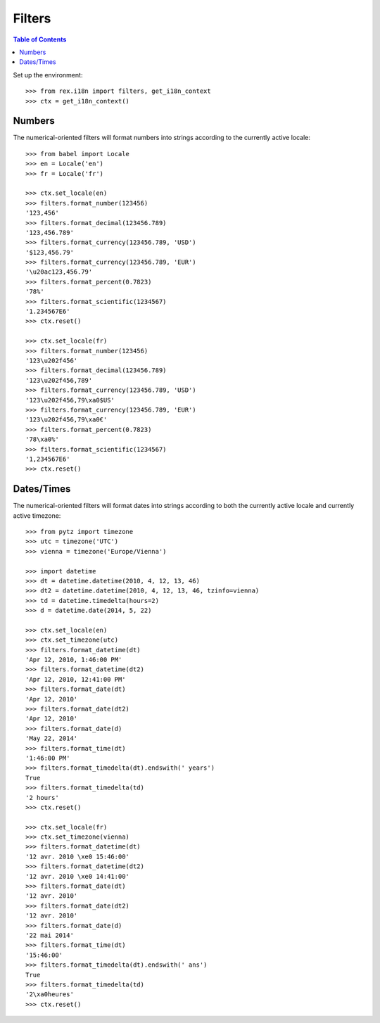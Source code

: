 *******
Filters
*******

.. contents:: Table of Contents


Set up the environment::

    >>> from rex.i18n import filters, get_i18n_context
    >>> ctx = get_i18n_context()


Numbers
=======

The numerical-oriented filters will format numbers into strings according to
the currently active locale::

    >>> from babel import Locale
    >>> en = Locale('en')
    >>> fr = Locale('fr')

    >>> ctx.set_locale(en)
    >>> filters.format_number(123456)
    '123,456'
    >>> filters.format_decimal(123456.789)
    '123,456.789'
    >>> filters.format_currency(123456.789, 'USD')
    '$123,456.79'
    >>> filters.format_currency(123456.789, 'EUR')
    '\u20ac123,456.79'
    >>> filters.format_percent(0.7823)
    '78%'
    >>> filters.format_scientific(1234567)
    '1.234567E6'
    >>> ctx.reset()

    >>> ctx.set_locale(fr)
    >>> filters.format_number(123456)
    '123\u202f456'
    >>> filters.format_decimal(123456.789)
    '123\u202f456,789'
    >>> filters.format_currency(123456.789, 'USD')
    '123\u202f456,79\xa0$US'
    >>> filters.format_currency(123456.789, 'EUR')
    '123\u202f456,79\xa0€'
    >>> filters.format_percent(0.7823)
    '78\xa0%'
    >>> filters.format_scientific(1234567)
    '1,234567E6'
    >>> ctx.reset()


Dates/Times
===========

The numerical-oriented filters will format dates into strings according to both
the currently active locale and currently active timezone::

    >>> from pytz import timezone
    >>> utc = timezone('UTC')
    >>> vienna = timezone('Europe/Vienna')

    >>> import datetime
    >>> dt = datetime.datetime(2010, 4, 12, 13, 46)
    >>> dt2 = datetime.datetime(2010, 4, 12, 13, 46, tzinfo=vienna)
    >>> td = datetime.timedelta(hours=2)
    >>> d = datetime.date(2014, 5, 22)

    >>> ctx.set_locale(en)
    >>> ctx.set_timezone(utc)
    >>> filters.format_datetime(dt)
    'Apr 12, 2010, 1:46:00 PM'
    >>> filters.format_datetime(dt2)
    'Apr 12, 2010, 12:41:00 PM'
    >>> filters.format_date(dt)
    'Apr 12, 2010'
    >>> filters.format_date(dt2)
    'Apr 12, 2010'
    >>> filters.format_date(d)
    'May 22, 2014'
    >>> filters.format_time(dt)
    '1:46:00 PM'
    >>> filters.format_timedelta(dt).endswith(' years')
    True
    >>> filters.format_timedelta(td)
    '2 hours'
    >>> ctx.reset()

    >>> ctx.set_locale(fr)
    >>> ctx.set_timezone(vienna)
    >>> filters.format_datetime(dt)
    '12 avr. 2010 \xe0 15:46:00'
    >>> filters.format_datetime(dt2)
    '12 avr. 2010 \xe0 14:41:00'
    >>> filters.format_date(dt)
    '12 avr. 2010'
    >>> filters.format_date(dt2)
    '12 avr. 2010'
    >>> filters.format_date(d)
    '22 mai 2014'
    >>> filters.format_time(dt)
    '15:46:00'
    >>> filters.format_timedelta(dt).endswith(' ans')
    True
    >>> filters.format_timedelta(td)
    '2\xa0heures'
    >>> ctx.reset()

